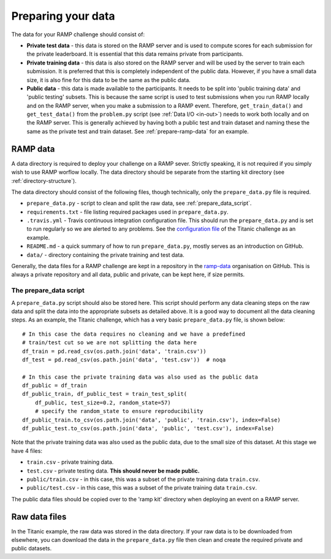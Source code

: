 .. _data:

Preparing your data
###################

The data for your RAMP challenge should consist of:

* **Private test data** - this data is stored on the RAMP server and is used to
  compute scores for each submission for the private leaderboard. It is
  essential that this data remains private from participants.
* **Private training data** - this data is also stored on the RAMP server and will
  be used by the server to train each submission. It is preferred that this
  is completely independent of the public data. However, if you have a small
  data size, it is also fine for this data to be the same as the public data.
* **Public data** - this data is made available to the participants. It needs to be
  split into 'public training data' and 'public testing' subsets. This is
  because the same script is used to test submissions when you run RAMP locally
  and on the RAMP server, when you make a submission to a RAMP event. Therefore,
  ``get_train_data()`` and ``get_test_data()`` from the ``problem.py`` script
  (see :ref:`Data I/O <in-out>`) needs to work
  both locally and on the RAMP server. This is generally achieved by having
  both a public test and train dataset and naming these the same as the private
  test and train dataset.
  See :ref:`prepare-ramp-data` for an example.

.. _prepare-ramp-data:

RAMP data
=========

A data directory is required to deploy your challenge on a RAMP sever.
Strictly speaking, it is not required if you simply wish to use RAMP worflow
locally. The data directory should be separate from the starting kit directory
(see :ref:`directory-structure`).

The data directory should consist of the following files, though technically,
only the ``prepare_data.py`` file is required.

* ``prepare_data.py`` - script to clean and split the raw data, see
  :ref:`prepare_data_script`.
* ``requirements.txt`` - file listing required packages used in
  ``prepare_data.py``.
* ``.travis.yml`` - Travis continuous integration configuration file. This
  should run the ``prepare_data.py`` and is set to run regularly so we are
  alerted to any problems. See the `configuration file
  <https://github.com/ramp-data/titanic/blob/master/.travis.yml>`_ of the
  Titanic challenge as an example.
* ``README.md`` - a quick summary of how to run ``prepare_data.py``, mostly
  serves as an introduction on GitHub.
* ``data/`` - directory containing the private training and test data.

Generally, the data files for a RAMP challenge are kept in a repository
in the `ramp-data <https://github.com/ramp-data>`_ organisation on GitHub. This
is always a private repository and all data, public and private, can be kept
here, if size permits.

.. _prepare_data_script:

The prepare_data script
***********************

A ``prepare_data.py`` script should also be stored here. This script should
perform any data cleaning steps on the raw data and split the data into
the appropriate subsets as detailed above. It is a good way to document all
the data cleaning steps. As an example, the Titanic challenge, which has
a very basic ``prepare_data.py`` file, is shown below::

    # In this case the data requires no cleaning and we have a predefined
    # train/test cut so we are not splitting the data here
    df_train = pd.read_csv(os.path.join('data', 'train.csv'))
    df_test = pd.read_csv(os.path.join('data', 'test.csv'))  # noqa

    # In this case the private training data was also used as the public data
    df_public = df_train
    df_public_train, df_public_test = train_test_split(
        df_public, test_size=0.2, random_state=57)
        # specify the random_state to ensure reproducibility
    df_public_train.to_csv(os.path.join('data', 'public', 'train.csv'), index=False)
    df_public_test.to_csv(os.path.join('data', 'public', 'test.csv'), index=False)

Note that the private training data was also used as the public data, due to
the small size of this dataset. At this stage we have 4 files:

* ``train.csv`` - private training data.
* ``test.csv`` - private testing data. **This should never be made public.**
* ``public/train.csv`` - in this case, this was a subset of the private
  training data ``train.csv``.
* ``public/test.csv`` - in this case, this was a subset of the private training
  data ``train.csv``.

The public data files should be copied over to the 'ramp kit' directory
when deploying an event on a RAMP server.

Raw data files
==============

In the Titanic example, the raw data was stored in the data directory. If your
raw data is to be downloaded from elsewhere, you can download the data in
the ``prepare_data.py`` file then clean and create the required private and
public datasets.

